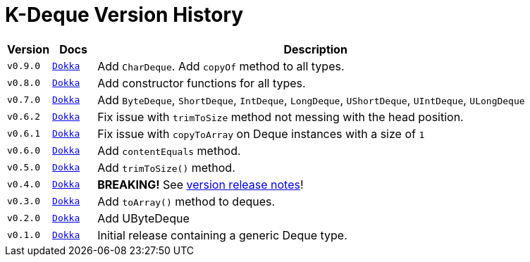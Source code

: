 = K-Deque Version History

[%header, cols="1m,1m,10"]
|===
| Version | Docs | Description

| v0.9.0
| https://{gh-group}.github.io/{gh-name}/dokka/0.9.0/{lib-name}/{lib-package}/index.html[Dokka]
| Add `CharDeque`.  Add `copyOf` method to all types.

| v0.8.0
| https://{gh-group}.github.io/{gh-name}/dokka/0.8.0/{lib-name}/{lib-package}/index.html[Dokka]
| Add constructor functions for all types.

| v0.7.0
| https://{gh-group}.github.io/{gh-name}/dokka/0.7.0/{lib-name}/{lib-package}/index.html[Dokka]
| Add `ByteDeque`, `ShortDeque`, `IntDeque`, `LongDeque`, `UShortDeque`, `UIntDeque`, `ULongDeque`

| v0.6.2
| https://{gh-group}.github.io/{gh-name}/dokka/0.6.2/{lib-name}/{lib-package}/index.html[Dokka]
| Fix issue with `trimToSize` method not messing with the head position.

| v0.6.1
| https://{gh-group}.github.io/{gh-name}/dokka/0.6.1/{lib-name}/{lib-package}/index.html[Dokka]
| Fix issue with `copyToArray` on Deque instances with a size of `1`

| v0.6.0
| https://{gh-group}.github.io/{gh-name}/dokka/0.6.0/{lib-name}/{lib-package}/index.html[Dokka]
| Add `contentEquals` method.

| v0.5.0
| https://{gh-group}.github.io/{gh-name}/dokka/0.5.0/{lib-name}/{lib-package}/index.html[Dokka]
| Add `trimToSize()` method.

| v0.4.0
| https://{gh-group}.github.io/{gh-name}/dokka/0.4.0/{lib-name}/{lib-package}/index.html[Dokka]
| *BREAKING!* See https://github.com/k-libs/k-deque/releases/tag/v0.4.0[version release notes]!

| v0.3.0
| https://{gh-group}.github.io/{gh-name}/dokka/0.3.0/{lib-name}/{lib-package}/index.html[Dokka]
| Add `toArray()` method to deques.

| v0.2.0
| https://{gh-group}.github.io/{gh-name}/dokka/0.2.0/{lib-name}/{lib-package}/index.html[Dokka]
| Add UByteDeque

| v0.1.0
| https://{gh-group}.github.io/{gh-name}/dokka/0.1.0/{lib-name}/{lib-package}/index.html[Dokka]
| Initial release containing a generic Deque type.
|===
